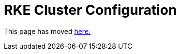 = RKE Cluster Configuration

This page has moved xref:../../../reference-guides/cluster-configuration/rancher-server-configuration/rke1-cluster-configuration.adoc[here.]
